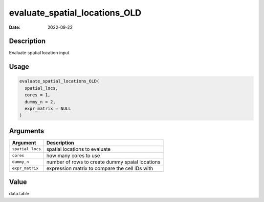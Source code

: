 ==============================
evaluate_spatial_locations_OLD
==============================

:Date: 2022-09-22

Description
===========

Evaluate spatial location input

Usage
=====

.. code:: r

   evaluate_spatial_locations_OLD(
     spatial_locs,
     cores = 1,
     dummy_n = 2,
     expr_matrix = NULL
   )

Arguments
=========

================ ===============================================
Argument         Description
================ ===============================================
``spatial_locs`` spatial locations to evaluate
``cores``        how many cores to use
``dummy_n``      number of rows to create dummy spaial locations
``expr_matrix``  expression matrix to compare the cell IDs with
================ ===============================================

Value
=====

data.table
